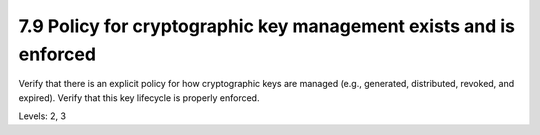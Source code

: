 7.9 Policy for cryptographic key management exists and is enforced
==================================================================

Verify that there is an explicit policy for how cryptographic keys are managed (e.g., generated, distributed, revoked, and expired). Verify that this key lifecycle is properly enforced.

Levels: 2, 3

